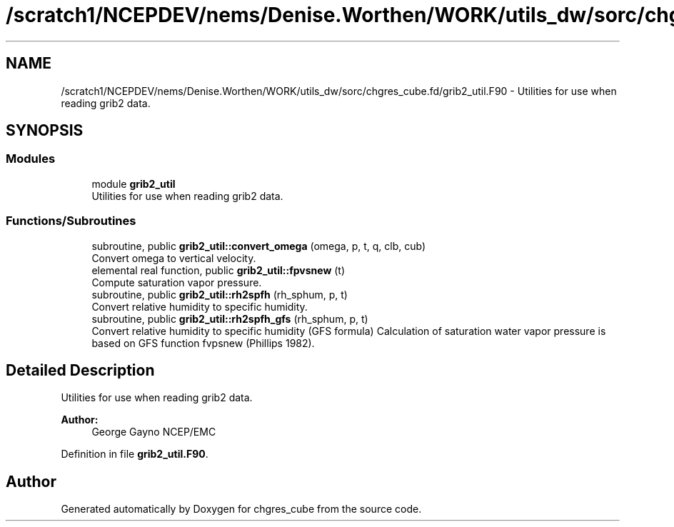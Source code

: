 .TH "/scratch1/NCEPDEV/nems/Denise.Worthen/WORK/utils_dw/sorc/chgres_cube.fd/grib2_util.F90" 3 "Mon Jun 10 2024" "Version 1.13.0" "chgres_cube" \" -*- nroff -*-
.ad l
.nh
.SH NAME
/scratch1/NCEPDEV/nems/Denise.Worthen/WORK/utils_dw/sorc/chgres_cube.fd/grib2_util.F90 \- Utilities for use when reading grib2 data\&.  

.SH SYNOPSIS
.br
.PP
.SS "Modules"

.in +1c
.ti -1c
.RI "module \fBgrib2_util\fP"
.br
.RI "Utilities for use when reading grib2 data\&. "
.in -1c
.SS "Functions/Subroutines"

.in +1c
.ti -1c
.RI "subroutine, public \fBgrib2_util::convert_omega\fP (omega, p, t, q, clb, cub)"
.br
.RI "Convert omega to vertical velocity\&. "
.ti -1c
.RI "elemental real function, public \fBgrib2_util::fpvsnew\fP (t)"
.br
.RI "Compute saturation vapor pressure\&. "
.ti -1c
.RI "subroutine, public \fBgrib2_util::rh2spfh\fP (rh_sphum, p, t)"
.br
.RI "Convert relative humidity to specific humidity\&. "
.ti -1c
.RI "subroutine, public \fBgrib2_util::rh2spfh_gfs\fP (rh_sphum, p, t)"
.br
.RI "Convert relative humidity to specific humidity (GFS formula) Calculation of saturation water vapor pressure is based on GFS function fvpsnew (Phillips 1982)\&. "
.in -1c
.SH "Detailed Description"
.PP 
Utilities for use when reading grib2 data\&. 


.PP
\fBAuthor:\fP
.RS 4
George Gayno NCEP/EMC 
.RE
.PP

.PP
Definition in file \fBgrib2_util\&.F90\fP\&.
.SH "Author"
.PP 
Generated automatically by Doxygen for chgres_cube from the source code\&.
